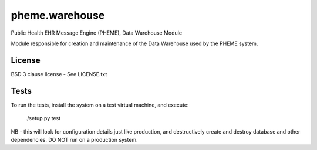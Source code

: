 pheme.warehouse
===============

Public Health EHR Message Engine (PHEME), Data Warehouse Module

Module responsible for creation and maintenance of the Data Warehouse used
by the PHEME system.

License
-------

BSD 3 clause license - See LICENSE.txt

Tests
-----
To run the tests, install the system on a test virtual machine, and execute:

  ./setup.py test

NB - this will look for configuration details just like production,
and destructively create and destroy database and other dependencies.
DO NOT run on a production system.
